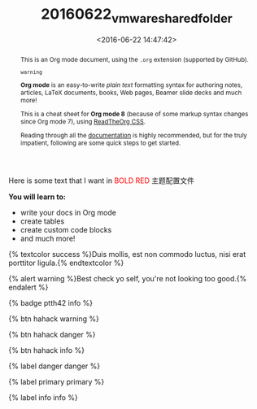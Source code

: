 #+TITLE: 20160622_vmware_shared_folder
#+DATE: <2016-06-22 14:47:42>
#+TAGS:
#+LAYOUT:post
#+CATEGORIES:
#+OPTIONS: toc:nil
#+STARTUP: indent
#+LATEX_HEADER: \usepackage{xeCJK}
#+LATEX_HEADER: \setCJKmainfont{WenQuanYi Micro Hei Mono}
#+BIND: org-html-postamble "<div style='font-size: 14px;padding: 5px;line-height: 20px;border: 1px solid;'> Copyright (c) 2016-2020 %a - Last Updated %C.</br>Render by <a href='https://github.com/CodeFalling/hexo-renderer-org'>hexo-renderer-org</a> with %c</div>"

Here is some text that I want in @@html:<font color = "red">@@BOLD RED@@html:</font>@@
@@html:<span class="label label-success">@@主题配置文件@@html:</span>@@



#+begin_sidebar
*You will learn to:*

- write your docs in Org mode
- create tables
- create custom code blocks
- and much more!
#+end_sidebar

#+begin_abstract
This is an Org mode document, using the ~.org~ extension (supported by GitHub).

#+BEGIN_HTML
<code>warning</code>
#+END_HTML

*Org mode* is an easy-to-write /plain text/ formatting syntax for authoring notes,
articles, LaTeX documents, books, Web pages, Beamer slide decks and much more!

This is a cheat sheet for *Org mode 8* (because of some markup syntax changes
since Org mode 7), using [[https://github.com/fniessen/org-html-themes][ReadTheOrg CSS]].

Reading through all the [[http://orgmode.org/org.pdf][documentation]] is highly recommended, but for the truly
impatient, following are some quick steps to get started.
#+end_abstract

{% textcolor success %}Duis mollis, est non commodo luctus, nisi erat porttitor ligula.{% endtextcolor %}

{% alert warning %}Best check yo self, you're not looking too good.{% endalert %}

{% badge ptth42 info %}

{% btn hahack warning %}

{% btn hahack danger %}

{% btn hahack info %}

{% label danger danger %}

{% label primary primary %}

{% label info info %}

#+BEGIN_HTML
<!--more-->
#+END_HTML


